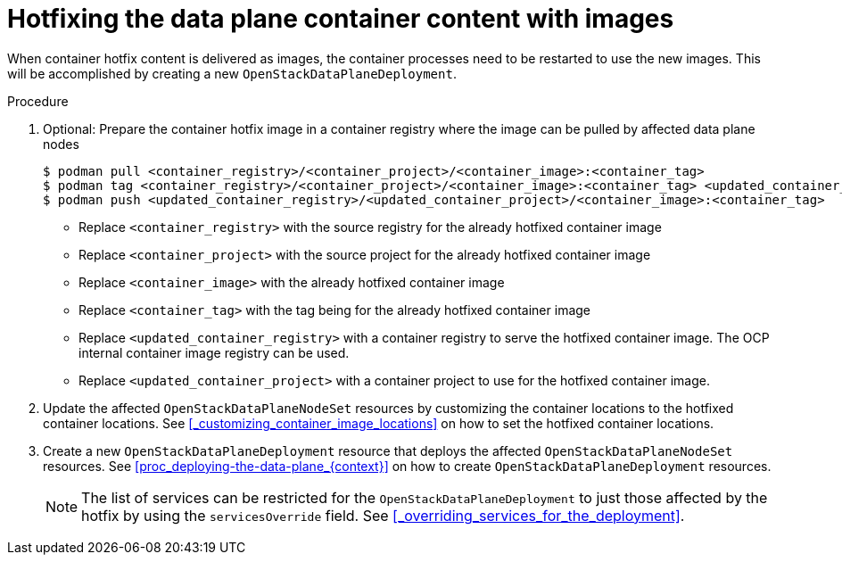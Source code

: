 [id="proc_hotfixing-the-data-plane-container-content-images-{context}"]
= Hotfixing the data plane container content with images

[role="_abstract"]

When container hotfix content is delivered as images, the container processes need to be restarted to use the new images. This will be accomplished by creating a new `OpenStackDataPlaneDeployment`.

.Procedure

. Optional: Prepare the container hotfix image in a container registry where the image can be pulled by affected data plane nodes
+
----
$ podman pull <container_registry>/<container_project>/<container_image>:<container_tag>
$ podman tag <container_registry>/<container_project>/<container_image>:<container_tag> <updated_container_registry>/<updated_container_project>/<container_image>:<container_tag>
$ podman push <updated_container_registry>/<updated_container_project>/<container_image>:<container_tag>
----
+
* Replace `<container_registry>` with the source registry for the already hotfixed container image
* Replace `<container_project>` with the source project for the already hotfixed container image
* Replace `<container_image>` with the already hotfixed container image
* Replace `<container_tag>` with the tag being for the already hotfixed container image
* Replace `<updated_container_registry>` with a container registry to serve the hotfixed container image. The OCP internal container image registry can be used.
* Replace `<updated_container_project>` with a container project to use for the hotfixed container image.

. Update the affected `OpenStackDataPlaneNodeSet` resources by customizing the container locations to the hotfixed container locations. See <<_customizing_container_image_locations>> on how to set the hotfixed container locations.

. Create a new `OpenStackDataPlaneDeployment` resource that deploys the affected `OpenStackDataPlaneNodeSet` resources. See <<proc_deploying-the-data-plane_{context}>> on how to create `OpenStackDataPlaneDeployment` resources.
+
[NOTE]
The list of services can be restricted for the `OpenStackDataPlaneDeployment` to just those affected by the hotfix by using the `servicesOverride` field. See <<_overriding_services_for_the_deployment>>.
